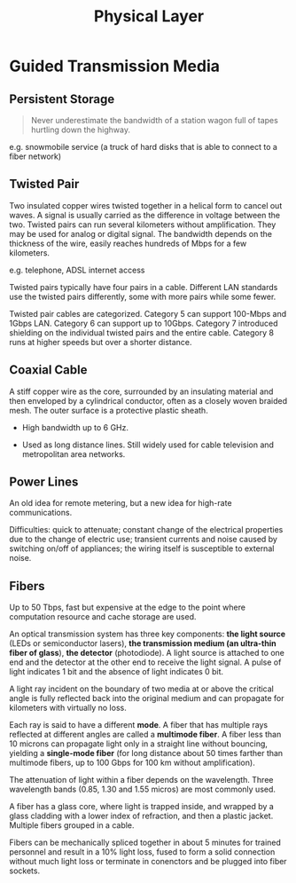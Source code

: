 #+title: Physical Layer

* Guided Transmission Media

** Persistent Storage

#+begin_quote
Never underestimate the bandwidth of a station wagon full of tapes hurtling
down the highway.
#+end_quote

e.g. snowmobile service (a truck of hard disks that is able to connect to a fiber network)

** Twisted Pair

Two insulated copper wires twisted together in a helical form to cancel out
waves. A signal is usually carried as the difference in voltage between the two.
Twisted pairs can run several kilometers without amplification. They may be used
for analog or digital signal. The bandwidth depends on the thickness of the
wire, easily reaches hundreds of Mbps for a few kilometers.

e.g. telephone, ADSL internet access

Twisted pairs typically have four pairs in a cable. Different LAN standards use
the twisted pairs differently, some with more pairs while some fewer.

Twisted pair cables are categorized. Category 5 can support 100-Mbps and 1Gbps LAN.
Category 6 can support up to 10Gbps. Category 7 introduced shielding on the
individual twisted pairs and the entire cable. Category 8 runs at higher speeds
but over a shorter distance.

** Coaxial Cable

A stiff copper wire as the core, surrounded by an insulating material and then
enveloped by a cylindrical conductor, often as a closely woven braided mesh. The
outer surface is a protective plastic sheath.

- High bandwidth up to 6 GHz.

- Used as long distance lines. Still widely used for cable television and
  metropolitan area networks.

** Power Lines

An old idea for remote metering, but a new idea for high-rate communications.

Difficulties: quick to attenuate; constant change of the electrical properties
due to the change of electric use; transient currents and noise caused by
switching on/off of appliances; the wiring itself is susceptible to external noise.

** Fibers

Up to 50 Tbps, fast but expensive at the edge to the point where computation
resource and cache storage are used.

An optical transmission system has three key components: *the light source*
(LEDs or semiconductor lasers),
*the transmission medium (an ultra-thin fiber of glass*), *the detector* (photodiode). A
light source is attached to one end and the detector at the other end to receive
the light signal.
A pulse of light indicates 1 bit and the absence of light indicates 0 bit.

A light ray incident on the boundary of two media at or above the critical angle
is fully reflected back into the original medium and can propagate for
kilometers with virtually no loss.

Each ray is said to have a different *mode*. A fiber that has multiple rays
reflected at different angles are called a *multimode fiber*. A fiber less than
10 microns can propagate light only in a straight line without bouncing,
yielding a *single-mode fiber* (for long distance about 50 times farther than
multimode fibers, up to 100 Gbps for 100 km without amplification).

The attenuation of light within a fiber depends on the wavelength. Three
wavelength bands (0.85, 1.30 and 1.55 micros) are most commonly used.

A fiber has a glass core, where light is trapped inside, and wrapped by a
glass cladding with a lower index of refraction, and then a plastic jacket.
Multiple fibers grouped in a cable.

Fibers can be mechanically spliced together in about 5 minutes for trained
personnel and result in a 10% light loss, fused to form a solid connection
without much light loss or terminate in conenctors and be plugged into fiber sockets.
